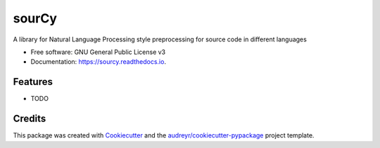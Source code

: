======
sourCy
======


.. image:: https://img.shields.io/pypi/v/sourcy.svg
        :target: https://pypi.python.org/pypi/sourcy

.. image:: https://img.shields.io/travis/SasCezar/sourcy.svg
        :target: https://travis-ci.com/SasCezar/sourcy

.. image:: https://readthedocs.org/projects/sourcy/badge/?version=latest
        :target: https://sourcy.readthedocs.io/en/latest/?badge=latest
        :alt: Documentation Status




A library for Natural Language Processing style preprocessing for source code in different languages


* Free software: GNU General Public License v3
* Documentation: https://sourcy.readthedocs.io.


Features
--------

* TODO

Credits
-------

This package was created with Cookiecutter_ and the `audreyr/cookiecutter-pypackage`_ project template.

.. _Cookiecutter: https://github.com/audreyr/cookiecutter
.. _`audreyr/cookiecutter-pypackage`: https://github.com/audreyr/cookiecutter-pypackage
